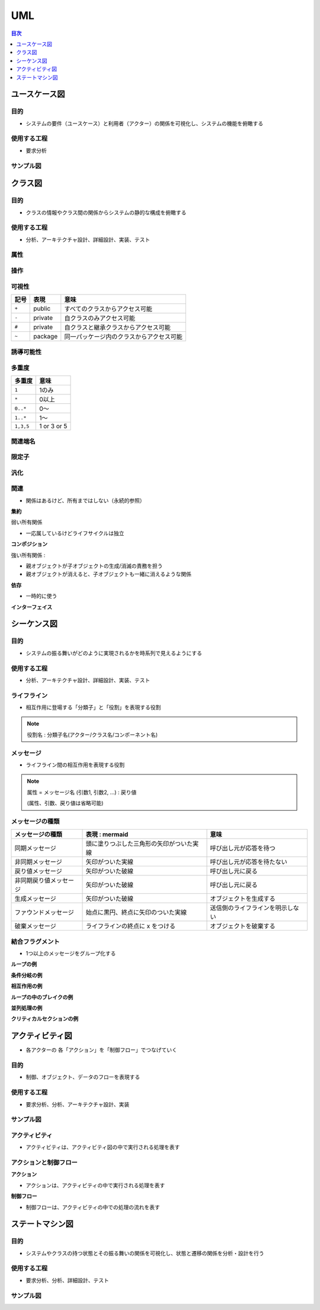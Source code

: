 UML
===========================================================

.. contents:: 目次
   :depth: 1
   :local:


ユースケース図
-----------------------------------------------------------

目的
^^^^^^^^^^^^^^^^^^^^^^^^^^^^^^^^^^^^^^^^^^^^^^^^^^^^^^^^^^^

- システムの要件（ユースケース）と利用者（アクター）の関係を可視化し、システムの機能を俯瞰する

使用する工程
^^^^^^^^^^^^^^^^^^^^^^^^^^^^^^^^^^^^^^^^^^^^^^^^^^^^^^^^^^^

- 要求分析

サンプル図
^^^^^^^^^^^^^^^^^^^^^^^^^^^^^^^^^^^^^^^^^^^^^^^^^^^^^^^^^^^

.. mermaid::

    graph LR
        subgraph アクター
            A[ライター]
            B[編集者]
        end

        subgraph CMSシステム
            UC1((記事を作成する))
            UC2((記事を提出する))
            UC3((記事を承認する))
            UC4((記事を公開する))
        end

        A --> UC1
        A --> UC2
        B --> UC3
        B --> UC4


クラス図
-----------------------------------------------------------

目的
^^^^^^^^^^^^^^^^^^^^^^^^^^^^^^^^^^^^^^^^^^^^^^^^^^^^^^^^^^^

- クラスの情報やクラス間の関係からシステムの静的な構成を俯瞰する

使用する工程
^^^^^^^^^^^^^^^^^^^^^^^^^^^^^^^^^^^^^^^^^^^^^^^^^^^^^^^^^^^

- 分析、アーキテクチャ設計、詳細設計、実装、テスト

.. mermaid::

    classDiagram

        class 部署 {
            +属性1
            +属性2
            +アクション1()
            +アクション2()
        }

        class 社員 {
            +属性1
            +属性2
            +アクション1()
            +アクション2()
        }

        部署 "1" --> "1..*" 社員 : 所属する


属性
^^^^^^^^^^^^^^^^^^^^^^^^^^^^^^^^^^^^^^^^^^^^^^^^^^^^^^^^^^^

操作
^^^^^^^^^^^^^^^^^^^^^^^^^^^^^^^^^^^^^^^^^^^^^^^^^^^^^^^^^^^

可視性
^^^^^^^^^^^^^^^^^^^^^^^^^^^^^^^^^^^^^^^^^^^^^^^^^^^^^^^^^^^

.. csv-table::
   :header: "記号", "表現", "意味"

   "``+``", "public", "すべてのクラスからアクセス可能"
   "``-``", "private", "自クラスのみアクセス可能"
   "``#``", "private", "自クラスと継承クラスからアクセス可能"
   "``~``", "package", "同一パッケージ内のクラスからアクセス可能"

誘導可能性
^^^^^^^^^^^^^^^^^^^^^^^^^^^^^^^^^^^^^^^^^^^^^^^^^^^^^^^^^^^

多重度
^^^^^^^^^^^^^^^^^^^^^^^^^^^^^^^^^^^^^^^^^^^^^^^^^^^^^^^^^^^

.. csv-table::
   :header: "多重度", "意味"

   "``1``", "1のみ"
   "``*``", "0以上"
   "``0..*``", "0〜"
   "``1..*``", "1〜"
   "``1,3,5``", "1 or 3 or 5"

関連端名
^^^^^^^^^^^^^^^^^^^^^^^^^^^^^^^^^^^^^^^^^^^^^^^^^^^^^^^^^^^

限定子
^^^^^^^^^^^^^^^^^^^^^^^^^^^^^^^^^^^^^^^^^^^^^^^^^^^^^^^^^^^

汎化
^^^^^^^^^^^^^^^^^^^^^^^^^^^^^^^^^^^^^^^^^^^^^^^^^^^^^^^^^^^

.. mermaid::

    classDiagram
        class 社員 {
            +属性
        }

        class 営業社員 {
            +アクション()
        }

        class 開発社員 {
            +アクション()
        }

        社員 <|-- 営業社員
        社員 <|-- 開発社員

関連
^^^^^^^^^^^^^^^^^^^^^^^^^^^^^^^^^^^^^^^^^^^^^^^^^^^^^^^^^^^

- 関係はあるけど、所有まではしない（永続的参照）

**集約**

弱い所有関係

- 一応属しているけどライフサイクルは独立

.. mermaid::

    classDiagram
        class 会社 {
            +String 名称
            +事業を展開する()
        }

        class 部署 {
            +String 名前
            +業務を行う()
        }

        会社 o-- 部署

**コンポジション**

強い所有関係 :

- 親オブジェクトが子オブジェクトの生成/消滅の責務を担う
- 親オブジェクトが消えると、子オブジェクトも一緒に消えるような関係

.. mermaid::

    classDiagram
        class 会社 {
            +String 名称
            +事業を展開する()
        }

        class 部署 {
            +String 名前
            +業務を行う()
        }

        会社 *-- 部署 

**依存**

- 一時的に使う

.. mermaid::

    classDiagram

        class 会社 {
            +String 名称
        }

        class 部署 {
            +String 部署名
        }

        class 社員 {
            +String 氏名
            +部署の名前を取得する()
        }

        社員 <.. 会社  : 雇用する
        社員 *-- 部署 : 所属部署
        会社 *-- 部署 : 所属部署

**インターフェイス**

.. mermaid::

    classDiagram
        class StorageServiceInterface {
            <<interface>>
            +save(file_name, data)
            +load(file_name)
        }

        class LocalStorage {
            +save(file_name, data)
            +load(file_name)
        }

        class S3Storage {
            +save(file_name, data)
            +load(file_name)
        }

        %% 実装クラスの関係
        StorageServiceInterface <|-- LocalStorage
        StorageServiceInterface <|-- S3Storage


シーケンス図
-----------------------------------------------------------

目的
^^^^^^^^^^^^^^^^^^^^^^^^^^^^^^^^^^^^^^^^^^^^^^^^^^^^^^^^^^^

- システムの振る舞いがどのように実現されるかを時系列で見えるようにする

使用する工程
^^^^^^^^^^^^^^^^^^^^^^^^^^^^^^^^^^^^^^^^^^^^^^^^^^^^^^^^^^^

- 分析、アーキテクチャ設計、詳細設計、実装、テスト

.. mermaid::

    sequenceDiagram
        actor User
        participant LoginPage
        participant LoginService
        participant PasswordChecker
        participant MemberList

        User ->> LoginPage: ユーザー名とパスワード入力
        LoginPage ->> LoginService: 認証リクエスト送信
        LoginService ->> PasswordChecker: パスワード照合
        PasswordChecker -->> LoginService: 照合結果（成功/失敗）
        alt 認証成功
            LoginService ->> MemberList: User情報取得
            MemberList -->> LoginService: User情報
            LoginService -->> LoginPage: 認証成功 & 会員ページに遷移
        else 認証失敗
            LoginService -->> LoginPage: 認証失敗メッセージ表示
        end

ライフライン
^^^^^^^^^^^^^^^^^^^^^^^^^^^^^^^^^^^^^^^^^^^^^^^^^^^^^^^^^^^

- 相互作用に登場する「分類子」と「役割」を表現する役割

.. note::

    役割名 : 分類子名(アクター/クラス名/コンポーネント名)

メッセージ
^^^^^^^^^^^^^^^^^^^^^^^^^^^^^^^^^^^^^^^^^^^^^^^^^^^^^^^^^^^

- ライフライン間の相互作用を表現する役割

.. note::

    属性 = メッセージ名 (引数1, 引数2, ...) : 戻り値
    
    (属性、引数、戻り値は省略可能)


メッセージの種類
^^^^^^^^^^^^^^^^^^^^^^^^^^^^^^^^^^^^^^^^^^^^^^^^^^^^^^^^^^^

.. csv-table::
   :header: "メッセージの種類", "表現 : mermaid", "意味"

   "同期メッセージ", "頭に塗りつぶした三角形の矢印がついた実線", "呼び出し元が応答を待つ"
   "非同期メッセージ", "矢印がついた実線", "呼び出し元が応答を待たない"
   "戻り値メッセージ", "矢印がついた破線", "呼び出し元に戻る"
   "非同期戻り値メッセージ", "矢印がついた破線", "呼び出し元に戻る"
   "生成メッセージ", "矢印がついた破線", "オブジェクトを生成する"
   "ファウンドメッセージ", "始点に黒円、終点に矢印のついた実線", "送信側のライフラインを明示しない"
   "破棄メッセージ", "ライフラインの終点に x をつける", "オブジェクトを破棄する"

結合フラグメント
^^^^^^^^^^^^^^^^^^^^^^^^^^^^^^^^^^^^^^^^^^^^^^^^^^^^^^^^^^^

- 1つ以上のメッセージをグループ化する


**ループの例**

.. mermaid::

    sequenceDiagram
        participant User
        participant System

        loop ファイルを1件ずつ処理
            User->>System: ファイルアップロード
            System-->>User: 結果を返す
        end


**条件分岐の例**

.. mermaid::

    sequenceDiagram
        participant User
        participant System

        User->>System: 認証リクエスト
        alt 認証成功
            System-->>User: 認証成功
        else 認証失敗
            System-->>User: 認証失敗
        end


**相互作用の例**

.. mermaid::

    sequenceDiagram
        participant User
        participant System

        User->>System: 認証リクエスト

        alt 認証成功
            System-->>User: 認証成功
        else 認証失敗
            System-->>User: 認証失敗
        end

        opt 認証成功の時
            User->>System: ユーザ情報取得
        end


**ループの中のブレイクの例**

.. mermaid::

    sequenceDiagram
        participant User
        participant System

        loop ファイルを1件ずつ処理
            User->>System: ファイルアップロード
            System-->>User: 結果を返す

            alt 処理中にエラーが発生した場合
                break エラーが発生した場合
                    System-->>User: エラーを返す
                end
            end
        end


**並列処理の例**

.. mermaid::

    sequenceDiagram
        participant User
        participant ChatClient
        participant ChatServer

        User->>ChatClient: チャットアプリ起動
        ChatClient->>ChatServer: チャットサーバに接続
        ChatClient->>User: チャット画面表示
        par チャットメッセージ受信
            ChatServer-->>ChatClient: チャットメッセージ受信
            ChatClient-->>User: チャットメッセージ表示
        and チャットメッセージ送信
            User->>ChatClient: チャットメッセージ送信
            ChatClient->>ChatServer: チャットメッセージ送信
        end


**クリティカルセクションの例**

.. mermaid::

    sequenceDiagram
        participant User
        participant PaymentService
        participant Inventory

        User->>PaymentService: 注文確定
        critical 在庫の確保
            PaymentService->>Inventory: 在庫をロック
            Inventory-->>PaymentService: OK
        end
        PaymentService-->>User: 決済完了


アクティビティ図
-----------------------------------------------------------

- 各アクターの 各「アクション」を「制御フロー」でつなげていく

目的
^^^^^^^^^^^^^^^^^^^^^^^^^^^^^^^^^^^^^^^^^^^^^^^^^^^^^^^^^^^

- 制御、オブジェクト、データのフローを表現する

使用する工程
^^^^^^^^^^^^^^^^^^^^^^^^^^^^^^^^^^^^^^^^^^^^^^^^^^^^^^^^^^^

- 要求分析、分析、アーキテクチャ設計、実装

サンプル図
^^^^^^^^^^^^^^^^^^^^^^^^^^^^^^^^^^^^^^^^^^^^^^^^^^^^^^^^^^^

.. mermaid::

    flowchart TD
        %% レーン：ライター
        subgraph ライター
            A1[記事を書く]
            A2[記事を提出]
        end

        %% レーン：編集者
        subgraph 編集者
            B1[記事を確認]
            B2{承認する？}
            B3[修正依頼]
        end

        %% レーン：CMS
        subgraph CMS
            C1[公開予約に登録]
            C2[公開処理]
        end

        %% フロー
        A1 --> A2
        A2 --> B1
        B1 --> B2
        B2 -- はい --> C1
        B2 -- いいえ --> B3
        B3 --> A1
        C1 --> C2


アクティビティ
^^^^^^^^^^^^^^^^^^^^^^^^^^^^^^^^^^^^^^^^^^^^^^^^^^^^^^^^^^^

- アクティビティは、アクティビティ図の中で実行される処理を表す

アクションと制御フロー
^^^^^^^^^^^^^^^^^^^^^^^^^^^^^^^^^^^^^^^^^^^^^^^^^^^^^^^^^^^

**アクション**

- アクションは、アクティビティの中で実行される処理を表す

**制御フロー**

- 制御フローは、アクティビティの中での処理の流れを表す


ステートマシン図
-----------------------------------------------------------

目的
^^^^^^^^^^^^^^^^^^^^^^^^^^^^^^^^^^^^^^^^^^^^^^^^^^^^^^^^^^^

- システムやクラスの持つ状態とその振る舞いの関係を可視化し、状態と遷移の関係を分析・設計を行う

使用する工程
^^^^^^^^^^^^^^^^^^^^^^^^^^^^^^^^^^^^^^^^^^^^^^^^^^^^^^^^^^^

- 要求分析、分析、詳細設計、テスト

サンプル図
^^^^^^^^^^^^^^^^^^^^^^^^^^^^^^^^^^^^^^^^^^^^^^^^^^^^^^^^^^^

.. mermaid::

   stateDiagram-v2
       [*] --> 下書き

       state 下書き {
           state "entry / 新規記事テンプレートを作成" as 下書き_entry
       }

       下書き --> 提出済み : ユーザーが提出

       state 提出済み {
           state "entry / タイムスタンプを記録" as 提出済み_entry
       }

       提出済み --> 承認中 : 編集者が確認
       承認中 --> 承認済み : 承認される
       承認中 --> 差し戻し : 差し戻される

       差し戻し --> 下書き : 修正して再提出

       state 公開予約 {
           state "entry / 公開タイマーをセット" as 公開予約_entry
       }

       承認済み --> 公開予約 : 公開スケジュール登録
       公開予約 --> 公開済み : 公開実行
       公開済み --> [*]


